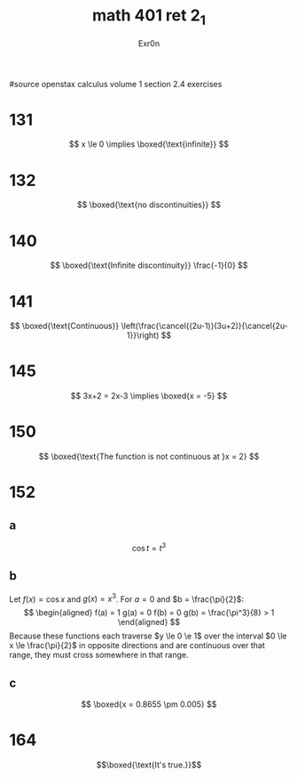 #+TITLE: math 401 ret 2_1
#+AUTHOR: Exr0n

#source openstax calculus volume 1 section 2.4 exercises
* 131
  $$
  x \le 0 \implies \boxed{\text{infinite}}
  $$
* 132
  $$
  \boxed{\text{no discontinuities}}
  $$
* 140
  $$
  \boxed{\text{Infinite discontinuity}} \frac{-1}{0}
  $$
* 141
  $$
  \boxed{\text{Continuous}} \left(\frac{\cancel{(2u-1)}(3u+2)}{\cancel{2u-1}}\right)
  $$
* 145
  $$
  3x+2 = 2x-3 \implies \boxed{x = -5}
  $$
* 150
  $$
  \boxed{\text{The function is not continuous at }x = 2}
  $$
* 152
** a
   $$\cos t = t^3$$
** b
   Let $f(x) = \cos x$ and $g(x) = x^3$. For $a = 0$ and $b = \frac{\pi}{2}$:
   $$
   \begin{aligned}
   f(a) = 1
   g(a) = 0
   f(b) = 0
   g(b) = \frac{\pi^3}{8} > 1
   \end{aligned}
   $$
   Because these functions each traverse $y \le 0 \e 1$ over the interval $0 \le x \le \frac{\pi}{2}$ in opposite directions and are continuous over that range, they must cross somewhere in that range.
** c
   $$
   \boxed{x = 0.8655 \pm 0.005}
   $$
* 164
  $$\boxed{\text{It's true.}}$$
